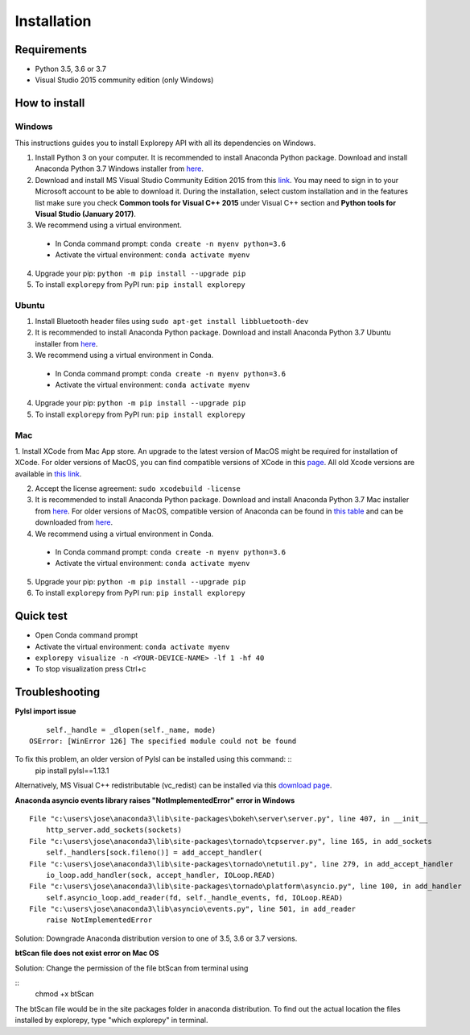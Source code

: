 ============
Installation
============


Requirements
------------
* Python 3.5, 3.6 or 3.7
* Visual Studio 2015 community edition (only Windows)


How to install
--------------

Windows
^^^^^^^
This instructions guides you to install Explorepy API with all its dependencies on Windows.

1. Install Python 3 on your computer. It is recommended to install Anaconda Python package. Download and install Anaconda Python 3.7 Windows installer from `here <https://www.anaconda.com/distribution/#download-section>`_.
2. Download and install MS Visual Studio Community Edition 2015 from this `link <https://visualstudio.microsoft.com/vs/older-downloads/>`_. You may need to sign in to your Microsoft account to be able to download it. During the installation, select custom installation and in the features list make sure you check **Common tools for Visual C++ 2015** under Visual C++ section and  **Python tools for Visual Studio (January 2017)**.
3. We recommend using a virtual environment.

  * In Conda command prompt: ``conda create -n myenv python=3.6``
  * Activate the virtual environment: ``conda activate myenv``

4. Upgrade your pip: ``python -m pip install --upgrade pip``
5. To install ``explorepy`` from PyPI run: ``pip install explorepy``


Ubuntu
^^^^^^
1. Install Bluetooth header files using ``sudo apt-get install libbluetooth-dev``
2. It is recommended to install Anaconda Python package. Download and install Anaconda Python 3.7 Ubuntu installer from `here <https://www.anaconda.com/distribution/#download-section>`_.
3. We recommend using a virtual environment in Conda.

  * In Conda command prompt: ``conda create -n myenv python=3.6``
  * Activate the virtual environment: ``conda activate myenv``

4. Upgrade your pip: ``python -m pip install --upgrade pip``


5. To install ``explorepy`` from PyPI run: ``pip install explorepy``


Mac
^^^
1. Install XCode from Mac App store. An upgrade to the latest version of MacOS might be required for installation of XCode.
For older versions of MacOS, you can find compatible versions of XCode in this `page <https://en.wikipedia.org/wiki/Xcode>`_.
All old Xcode versions are available in `this link <https://developer.apple.com/download/more/>`_.

2. Accept the license agreement: ``sudo xcodebuild -license``

3. It is recommended to install Anaconda Python package. Download and install Anaconda Python 3.7 Mac installer from `here <https://www.anaconda.com/distribution/#download-section>`_. For older versions of MacOS, compatible version of Anaconda can be found in `this table <https://docs.continuum.io/anaconda/install/#old-os>`_ and can be downloaded from `here <https://repo.anaconda.com/archive/index.html>`_.

4. We recommend using a virtual environment in Conda.

  * In Conda command prompt: ``conda create -n myenv python=3.6``
  * Activate the virtual environment: ``conda activate myenv``

5. Upgrade your pip: ``python -m pip install --upgrade pip``

6. To install ``explorepy`` from PyPI run: ``pip install explorepy``


Quick test
----------

* Open Conda command prompt

* Activate the virtual environment: ``conda activate myenv``

* ``explorepy visualize -n <YOUR-DEVICE-NAME> -lf 1 -hf 40``

* To stop visualization press Ctrl+c


Troubleshooting
---------------

**Pylsl import issue**

::

        self._handle = _dlopen(self._name, mode)
    OSError: [WinError 126] The specified module could not be found

To fix this problem, an older version of Pylsl can be installed using this command: ::
    pip install pylsl==1.13.1

Alternatively, MS Visual C++ redistributable (vc_redist) can be installed via this `download page <https://support.microsoft.com/en-ca/help/2977003/the-latest-supported-visual-c-downloads>`_.


**Anaconda asyncio events library raises "NotImplementedError" error in Windows**

::

    File "c:\users\jose\anaconda3\lib\site-packages\bokeh\server\server.py", line 407, in __init__
        http_server.add_sockets(sockets)
    File "c:\users\jose\anaconda3\lib\site-packages\tornado\tcpserver.py", line 165, in add_sockets
        self._handlers[sock.fileno()] = add_accept_handler(
    File "c:\users\jose\anaconda3\lib\site-packages\tornado\netutil.py", line 279, in add_accept_handler
        io_loop.add_handler(sock, accept_handler, IOLoop.READ)
    File "c:\users\jose\anaconda3\lib\site-packages\tornado\platform\asyncio.py", line 100, in add_handler
        self.asyncio_loop.add_reader(fd, self._handle_events, fd, IOLoop.READ)
    File "c:\users\jose\anaconda3\lib\asyncio\events.py", line 501, in add_reader
        raise NotImplementedError

Solution: Downgrade Anaconda distribution version to one of 3.5, 3.6 or 3.7 versions.


**btScan file does not exist error on Mac OS**

Solution: Change the permission of the file btScan from terminal using

::
    chmod +x btScan

The btScan file would be in the site packages folder in anaconda distribution. To find out the actual location the files
installed by explorepy, type "which explorepy" in terminal.
